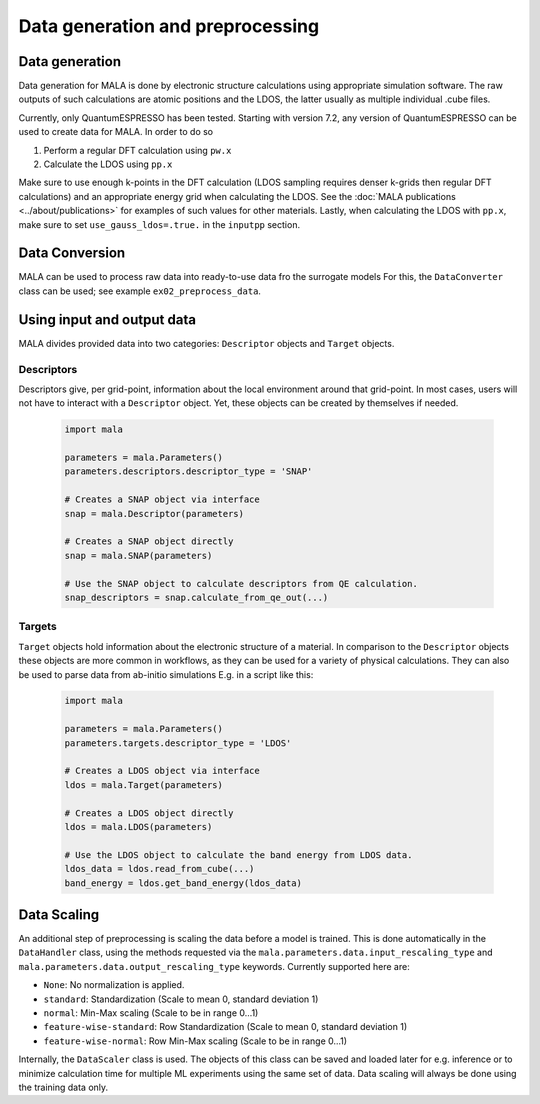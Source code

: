Data generation and preprocessing
==================================

Data generation
###############

Data generation for MALA is done by electronic structure calculations using
appropriate simulation software. The raw outputs of such calculations
are atomic positions and the LDOS, the latter usually as multiple individual
.cube files.

Currently, only QuantumESPRESSO has been tested. Starting with version 7.2,
any version of QuantumESPRESSO can be used to create data for MALA. In order
to do so

1. Perform a regular DFT calculation using ``pw.x``
2. Calculate the LDOS using ``pp.x``

Make sure to use enough k-points in the DFT calculation (LDOS sampling
requires denser k-grids then regular DFT calculations) and an appropriate
energy grid when calculating the LDOS. See the
:doc:`MALA publications <../about/publications>` for
examples of such values for other materials. Lastly, when calculating
the LDOS with ``pp.x``, make sure to set ``use_gauss_ldos=.true.`` in the
``inputpp`` section.


Data Conversion
###############

MALA can be used to process raw data into ready-to-use data fro the surrogate models
For this, the ``DataConverter`` class can be used; see example ``ex02_preprocess_data``.

Using input and output data
###########################

MALA divides provided data into two categories: ``Descriptor`` objects
and ``Target`` objects.

Descriptors
***********

Descriptors give, per grid-point, information about the
local environment around that grid-point. In most cases, users will not have
to interact with a ``Descriptor`` object. Yet, these objects can be created
by themselves if needed.

      .. code-block:: python

            import mala

            parameters = mala.Parameters()
            parameters.descriptors.descriptor_type = 'SNAP'

            # Creates a SNAP object via interface
            snap = mala.Descriptor(parameters)

            # Creates a SNAP object directly
            snap = mala.SNAP(parameters)

            # Use the SNAP object to calculate descriptors from QE calculation.
            snap_descriptors = snap.calculate_from_qe_out(...)


Targets
*******

``Target`` objects hold information about the electronic structure of a material.
In comparison to the ``Descriptor`` objects these objects are more common
in workflows, as they can be used for a variety of physical calculations.
They can also be used to parse data from ab-initio simulations
E.g. in a script like this:

      .. code-block:: python

            import mala

            parameters = mala.Parameters()
            parameters.targets.descriptor_type = 'LDOS'

            # Creates a LDOS object via interface
            ldos = mala.Target(parameters)

            # Creates a LDOS object directly
            ldos = mala.LDOS(parameters)

            # Use the LDOS object to calculate the band energy from LDOS data.
            ldos_data = ldos.read_from_cube(...)
            band_energy = ldos.get_band_energy(ldos_data)


Data Scaling
############

An additional step of preprocessing is scaling the data before a model is
trained. This is done automatically in the ``DataHandler`` class, using the
methods requested via the ``mala.parameters.data.input_rescaling_type`` and
``mala.parameters.data.output_rescaling_type`` keywords. Currently supported here
are:

* ``None``: No normalization is applied.

* ``standard``: Standardization (Scale to mean 0, standard deviation 1)

* ``normal``: Min-Max scaling (Scale to be in range 0...1)

* ``feature-wise-standard``: Row Standardization (Scale to mean 0, standard deviation 1)

* ``feature-wise-normal``: Row Min-Max scaling (Scale to be in range 0...1)

Internally, the ``DataScaler`` class is used. The objects of this class
can be saved and loaded later for e.g. inference or to minimize calculation
time for multiple ML experiments using the same set of data.
Data scaling will always be done using the training data only.
